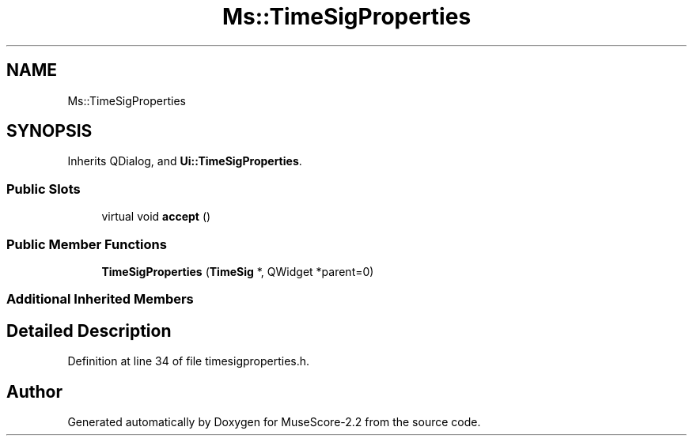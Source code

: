 .TH "Ms::TimeSigProperties" 3 "Mon Jun 5 2017" "MuseScore-2.2" \" -*- nroff -*-
.ad l
.nh
.SH NAME
Ms::TimeSigProperties
.SH SYNOPSIS
.br
.PP
.PP
Inherits QDialog, and \fBUi::TimeSigProperties\fP\&.
.SS "Public Slots"

.in +1c
.ti -1c
.RI "virtual void \fBaccept\fP ()"
.br
.in -1c
.SS "Public Member Functions"

.in +1c
.ti -1c
.RI "\fBTimeSigProperties\fP (\fBTimeSig\fP *, QWidget *parent=0)"
.br
.in -1c
.SS "Additional Inherited Members"
.SH "Detailed Description"
.PP 
Definition at line 34 of file timesigproperties\&.h\&.

.SH "Author"
.PP 
Generated automatically by Doxygen for MuseScore-2\&.2 from the source code\&.
